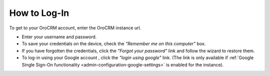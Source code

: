 .. _user-guide-getting-started-log-in:

How to Log-In
==============

To get to your OroCRM account, enter the OroCRM instance url.

.. image:: ./img/ui_components/login.png

- Enter your username and password.
- To save your credentials on the device, check the *"Remember me on this computer"* box.
- If you have forgotten the credentials, click the *"Forgot your password"* link and follow the wizard to restore them.
- To log-in using your Google account , click the *"login using google"* link. (The link is only available if 
  :ref:`Google Single Sign-On functionality <admin-configuration-google-settings>` is enabled for the instance).